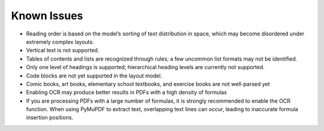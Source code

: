 Known Issues
============

-  Reading order is based on the model’s sorting of text distribution in
   space, which may become disordered under extremely complex layouts.
-  Vertical text is not supported.
-  Tables of contents and lists are recognized through rules; a few
   uncommon list formats may not be identified.
-  Only one level of headings is supported; hierarchical heading levels
   are currently not supported.
-  Code blocks are not yet supported in the layout model.
-  Comic books, art books, elementary school textbooks, and exercise
   books are not well-parsed yet
-  Enabling OCR may produce better results in PDFs with a high density
   of formulas
-  If you are processing PDFs with a large number of formulas, it is
   strongly recommended to enable the OCR function. When using PyMuPDF
   to extract text, overlapping text lines can occur, leading to
   inaccurate formula insertion positions.
